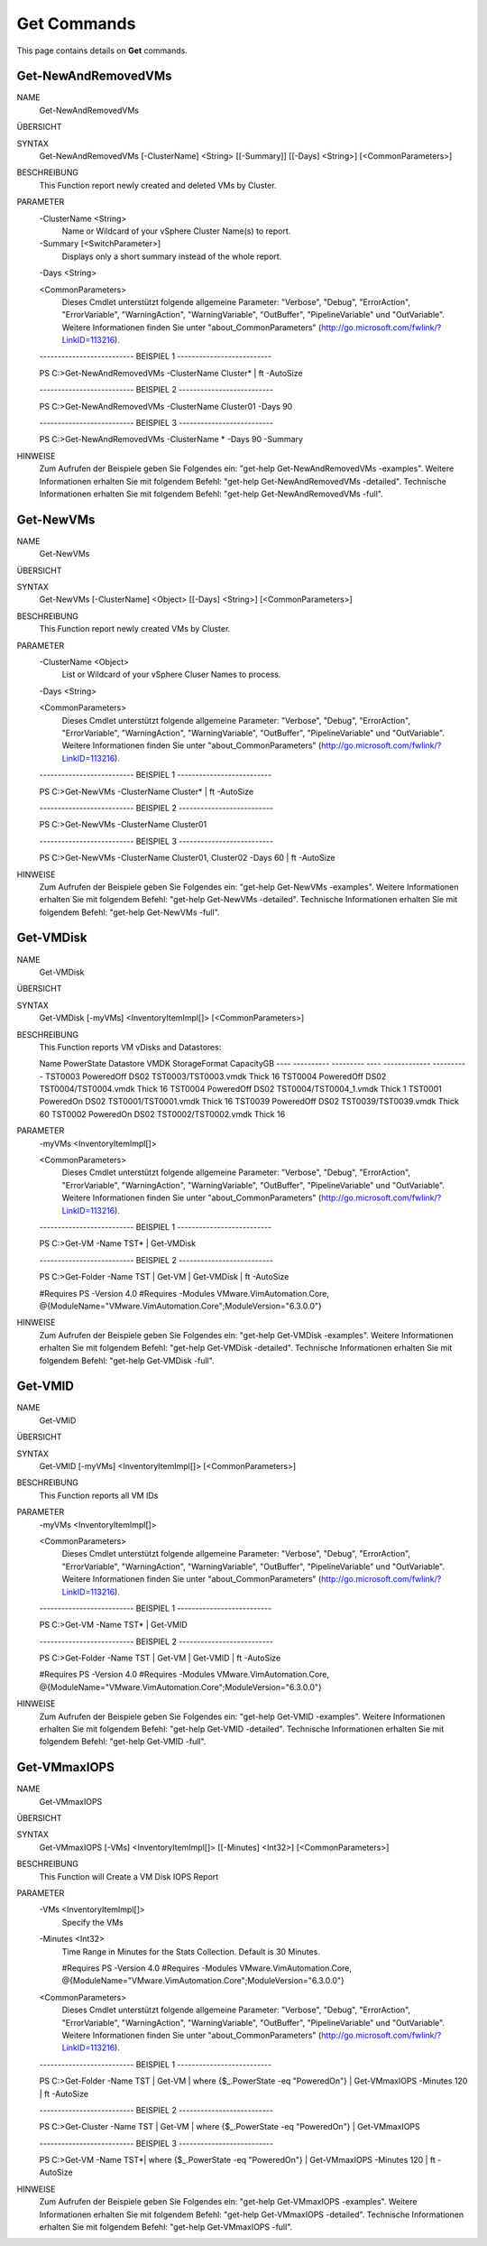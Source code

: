 ﻿Get Commands
=========================

This page contains details on **Get** commands.

Get-NewAndRemovedVMs
-------------------------


NAME
    Get-NewAndRemovedVMs
    
ÜBERSICHT
    
    
SYNTAX
    Get-NewAndRemovedVMs [-ClusterName] <String> [[-Summary]] [[-Days] <String>] [<CommonParameters>]
    
    
BESCHREIBUNG
    This Function report newly created and deleted VMs by Cluster.
    

PARAMETER
    -ClusterName <String>
        Name or Wildcard of your vSphere Cluster Name(s) to report.
        
    -Summary [<SwitchParameter>]
        Displays only a short summary instead of the whole report.
        
    -Days <String>
        
    <CommonParameters>
        Dieses Cmdlet unterstützt folgende allgemeine Parameter: "Verbose", "Debug",
        "ErrorAction", "ErrorVariable", "WarningAction", "WarningVariable",
        "OutBuffer", "PipelineVariable" und "OutVariable". Weitere Informationen finden Sie unter 
        "about_CommonParameters" (http://go.microsoft.com/fwlink/?LinkID=113216). 
    
    -------------------------- BEISPIEL 1 --------------------------
    
    PS C:\>Get-NewAndRemovedVMs -ClusterName Cluster* | ft -AutoSize
    
    
    
    
    
    
    -------------------------- BEISPIEL 2 --------------------------
    
    PS C:\>Get-NewAndRemovedVMs -ClusterName Cluster01 -Days 90
    
    
    
    
    
    
    -------------------------- BEISPIEL 3 --------------------------
    
    PS C:\>Get-NewAndRemovedVMs -ClusterName * -Days 90 -Summary
    
    
    
    
    
    
HINWEISE
    Zum Aufrufen der Beispiele geben Sie Folgendes ein: "get-help Get-NewAndRemovedVMs -examples".
    Weitere Informationen erhalten Sie mit folgendem Befehl: "get-help Get-NewAndRemovedVMs -detailed".
    Technische Informationen erhalten Sie mit folgendem Befehl: "get-help Get-NewAndRemovedVMs -full".


Get-NewVMs
-------------------------

NAME
    Get-NewVMs
    
ÜBERSICHT
    
    
SYNTAX
    Get-NewVMs [-ClusterName] <Object> [[-Days] <String>] [<CommonParameters>]
    
    
BESCHREIBUNG
    This Function report newly created VMs by Cluster.
    

PARAMETER
    -ClusterName <Object>
        List or Wildcard of your vSphere Cluser Names to process.
        
    -Days <String>
        
    <CommonParameters>
        Dieses Cmdlet unterstützt folgende allgemeine Parameter: "Verbose", "Debug",
        "ErrorAction", "ErrorVariable", "WarningAction", "WarningVariable",
        "OutBuffer", "PipelineVariable" und "OutVariable". Weitere Informationen finden Sie unter 
        "about_CommonParameters" (http://go.microsoft.com/fwlink/?LinkID=113216). 
    
    -------------------------- BEISPIEL 1 --------------------------
    
    PS C:\>Get-NewVMs -ClusterName Cluster* | ft -AutoSize
    
    
    
    
    
    
    -------------------------- BEISPIEL 2 --------------------------
    
    PS C:\>Get-NewVMs -ClusterName Cluster01
    
    
    
    
    
    
    -------------------------- BEISPIEL 3 --------------------------
    
    PS C:\>Get-NewVMs -ClusterName Cluster01, Cluster02 -Days 60 | ft -AutoSize
    
    
    
    
    
    
HINWEISE
    Zum Aufrufen der Beispiele geben Sie Folgendes ein: "get-help Get-NewVMs -examples".
    Weitere Informationen erhalten Sie mit folgendem Befehl: "get-help Get-NewVMs -detailed".
    Technische Informationen erhalten Sie mit folgendem Befehl: "get-help Get-NewVMs -full".


Get-VMDisk
-------------------------

NAME
    Get-VMDisk
    
ÜBERSICHT
    
    
SYNTAX
    Get-VMDisk [-myVMs] <InventoryItemImpl[]> [<CommonParameters>]
    
    
BESCHREIBUNG
    This Function reports VM vDisks and Datastores:
    
    Name    PowerState Datastore     VMDK                       StorageFormat CapacityGB
    ----    ---------- ---------     ----                       ------------- ----------
    TST0003 PoweredOff DS02         TST0003/TST0003.vmdk           Thick         16
    TST0004 PoweredOff DS02         TST0004/TST0004.vmdk           Thick         16
    TST0004 PoweredOff DS02         TST0004/TST0004_1.vmdk         Thick          1
    TST0001  PoweredOn DS02         TST0001/TST0001.vmdk           Thick         16
    TST0039 PoweredOff DS02         TST0039/TST0039.vmdk           Thick         60
    TST0002  PoweredOn DS02         TST0002/TST0002.vmdk           Thick         16
    

PARAMETER
    -myVMs <InventoryItemImpl[]>
        
    <CommonParameters>
        Dieses Cmdlet unterstützt folgende allgemeine Parameter: "Verbose", "Debug",
        "ErrorAction", "ErrorVariable", "WarningAction", "WarningVariable",
        "OutBuffer", "PipelineVariable" und "OutVariable". Weitere Informationen finden Sie unter 
        "about_CommonParameters" (http://go.microsoft.com/fwlink/?LinkID=113216). 
    
    -------------------------- BEISPIEL 1 --------------------------
    
    PS C:\>Get-VM -Name TST* | Get-VMDisk
    
    
    
    
    
    
    -------------------------- BEISPIEL 2 --------------------------
    
    PS C:\>Get-Folder -Name TST | Get-VM | Get-VMDisk | ft -AutoSize
    
    #Requires PS -Version 4.0
    #Requires -Modules VMware.VimAutomation.Core, @{ModuleName="VMware.VimAutomation.Core";ModuleVersion="6.3.0.0"}
    
    
    
    
HINWEISE
    Zum Aufrufen der Beispiele geben Sie Folgendes ein: "get-help Get-VMDisk -examples".
    Weitere Informationen erhalten Sie mit folgendem Befehl: "get-help Get-VMDisk -detailed".
    Technische Informationen erhalten Sie mit folgendem Befehl: "get-help Get-VMDisk -full".


Get-VMID
-------------------------

NAME
    Get-VMID
    
ÜBERSICHT
    
    
SYNTAX
    Get-VMID [-myVMs] <InventoryItemImpl[]> [<CommonParameters>]
    
    
BESCHREIBUNG
    This Function reports all VM IDs
    

PARAMETER
    -myVMs <InventoryItemImpl[]>
        
    <CommonParameters>
        Dieses Cmdlet unterstützt folgende allgemeine Parameter: "Verbose", "Debug",
        "ErrorAction", "ErrorVariable", "WarningAction", "WarningVariable",
        "OutBuffer", "PipelineVariable" und "OutVariable". Weitere Informationen finden Sie unter 
        "about_CommonParameters" (http://go.microsoft.com/fwlink/?LinkID=113216). 
    
    -------------------------- BEISPIEL 1 --------------------------
    
    PS C:\>Get-VM -Name TST* | Get-VMID
    
    
    
    
    
    
    -------------------------- BEISPIEL 2 --------------------------
    
    PS C:\>Get-Folder -Name TST | Get-VM | Get-VMID | ft -AutoSize
    
    #Requires PS -Version 4.0
    #Requires -Modules VMware.VimAutomation.Core, @{ModuleName="VMware.VimAutomation.Core";ModuleVersion="6.3.0.0"}
    
    
    
    
HINWEISE
    Zum Aufrufen der Beispiele geben Sie Folgendes ein: "get-help Get-VMID -examples".
    Weitere Informationen erhalten Sie mit folgendem Befehl: "get-help Get-VMID -detailed".
    Technische Informationen erhalten Sie mit folgendem Befehl: "get-help Get-VMID -full".


Get-VMmaxIOPS
-------------------------

NAME
    Get-VMmaxIOPS
    
ÜBERSICHT
    
    
SYNTAX
    Get-VMmaxIOPS [-VMs] <InventoryItemImpl[]> [[-Minutes] <Int32>] [<CommonParameters>]
    
    
BESCHREIBUNG
    This Function will Create a VM Disk IOPS Report
    

PARAMETER
    -VMs <InventoryItemImpl[]>
        Specify the VMs
        
    -Minutes <Int32>
        Time Range in Minutes for the Stats Collection.
        Default is 30 Minutes.
        
        #Requires PS -Version 4.0
        #Requires -Modules VMware.VimAutomation.Core, @{ModuleName="VMware.VimAutomation.Core";ModuleVersion="6.3.0.0"}
        
    <CommonParameters>
        Dieses Cmdlet unterstützt folgende allgemeine Parameter: "Verbose", "Debug",
        "ErrorAction", "ErrorVariable", "WarningAction", "WarningVariable",
        "OutBuffer", "PipelineVariable" und "OutVariable". Weitere Informationen finden Sie unter 
        "about_CommonParameters" (http://go.microsoft.com/fwlink/?LinkID=113216). 
    
    -------------------------- BEISPIEL 1 --------------------------
    
    PS C:\>Get-Folder -Name TST | Get-VM | where {$_.PowerState -eq "PoweredOn"} | Get-VMmaxIOPS -Minutes 120 | ft -AutoSize
    
    
    
    
    
    
    -------------------------- BEISPIEL 2 --------------------------
    
    PS C:\>Get-Cluster -Name TST | Get-VM | where {$_.PowerState -eq "PoweredOn"} | Get-VMmaxIOPS
    
    
    
    
    
    
    -------------------------- BEISPIEL 3 --------------------------
    
    PS C:\>Get-VM -Name TST*| where {$_.PowerState -eq "PoweredOn"} | Get-VMmaxIOPS -Minutes 120 | ft -AutoSize
    
    
    
    
    
    
HINWEISE
    Zum Aufrufen der Beispiele geben Sie Folgendes ein: "get-help Get-VMmaxIOPS -examples".
    Weitere Informationen erhalten Sie mit folgendem Befehl: "get-help Get-VMmaxIOPS -detailed".
    Technische Informationen erhalten Sie mit folgendem Befehl: "get-help Get-VMmaxIOPS -full".




